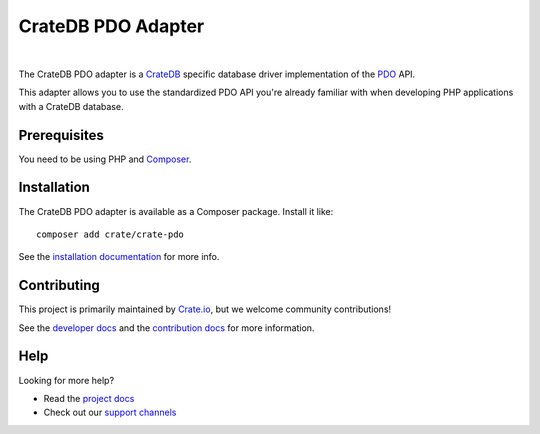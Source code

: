 ===================
CrateDB PDO Adapter
===================

.. image:: https://github.com/crate/crate-pdo/workflows/Tests/badge.svg
    :target: https://github.com/crate/crate-pdo/actions?workflow=Tests
    :alt: Build status

.. image:: https://github.com/crate/crate-pdo/workflows/Docs/badge.svg
    :target: https://github.com/crate/crate-pdo/actions?workflow=Docs
    :alt: Build status (documentation)

.. image:: https://coveralls.io/repos/github/crate/crate-pdo/badge.svg?branch=main
    :target: https://coveralls.io/github/crate/crate-pdo
    :alt: Coverage

.. image:: https://scrutinizer-ci.com/g/crate/crate-pdo/badges/quality-score.png?b=main
    :target: https://scrutinizer-ci.com/g/crate/crate-pdo
    :alt: Quality

.. image:: https://poser.pugx.org/crate/crate-pdo/v/stable
    :target: https://packagist.org/packages/crate/crate-pdo
    :alt: Latest stable version

.. image:: https://poser.pugx.org/crate/crate-pdo/downloads
    :target: https://packagist.org/packages/crate/crate-pdo
    :alt: Total downloads

.. image:: https://poser.pugx.org/crate/crate-pdo/license
    :target: https://packagist.org/packages/crate/crate-pdo
    :alt: License

|

The CrateDB PDO adapter is a CrateDB_ specific database driver implementation
of the PDO_ API.

This adapter allows you to use the standardized PDO API you're already familiar
with when developing PHP applications with a CrateDB database.

Prerequisites
=============

You need to be using PHP and Composer_.

Installation
============

The CrateDB PDO adapter is available as a Composer package. Install it like::

    composer add crate/crate-pdo

See the `installation documentation`_ for more info.

Contributing
============

This project is primarily maintained by `Crate.io`_, but we welcome community
contributions!

See the `developer docs`_ and the `contribution docs`_ for more information.

Help
====

Looking for more help?

- Read the `project docs`_
- Check out our `support channels`_

.. _Composer: https://getcomposer.org/
.. _contribution docs: CONTRIBUTING.rst
.. _Crate.io: https://crate.io
.. _crate/crate-pdo: https://packagist.org/packages/crate/crate-pdo
.. _CrateDB: https://github.com/crate/crate
.. _developer docs: DEVELOP.rst
.. _installation documentation: https://crate.io/docs/reference/pdo/installation.html
.. _PDO: http://www.php.net/manual/en/intro.pdo.php
.. _support channels: https://crate.io/support/
.. _project docs: https://crate.io/docs/reference/pdo/
